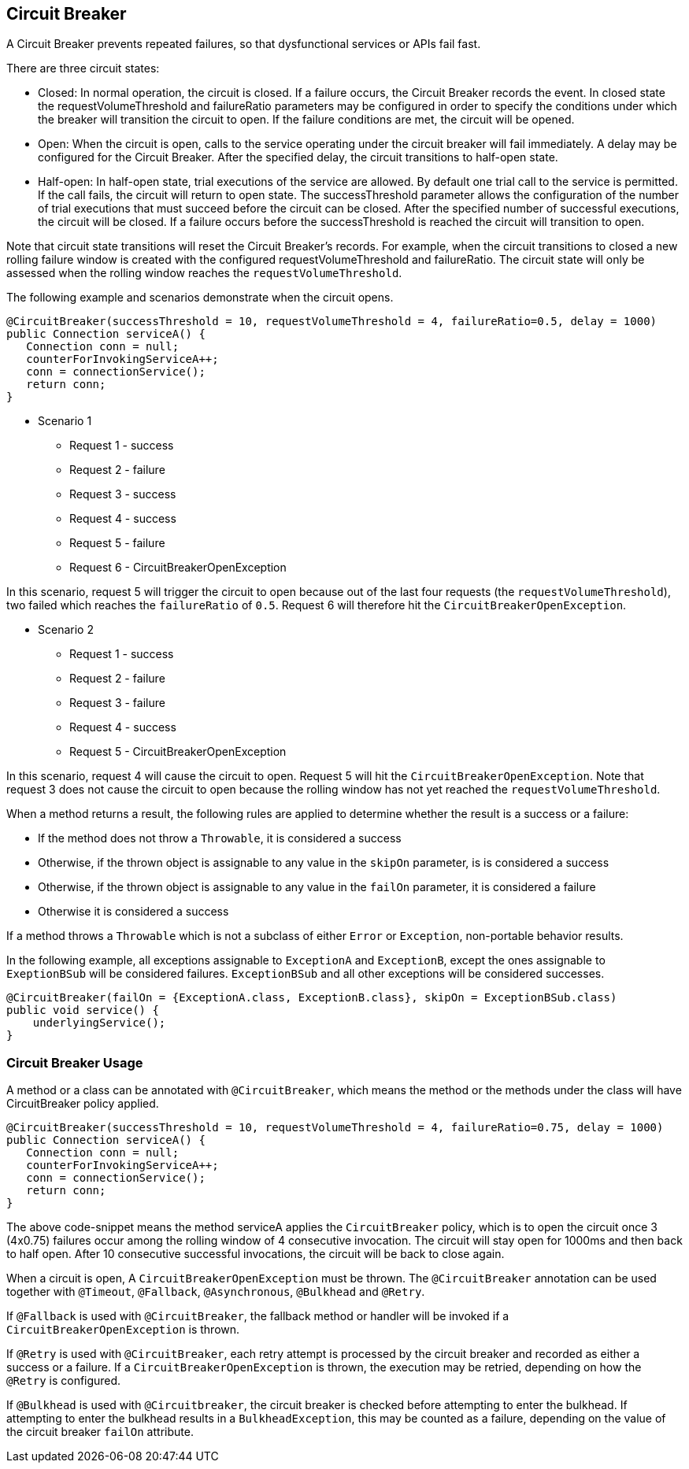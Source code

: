 //
// Copyright (c) 2016-2019 Contributors to the Eclipse Foundation
//
// See the NOTICE file(s) distributed with this work for additional
// information regarding copyright ownership.
//
// Licensed under the Apache License, Version 2.0 (the "License");
// You may not use this file except in compliance with the License.
// You may obtain a copy of the License at
//
//    http://www.apache.org/licenses/LICENSE-2.0
//
// Unless required by applicable law or agreed to in writing, software
// distributed under the License is distributed on an "AS IS" BASIS,
// WITHOUT WARRANTIES OR CONDITIONS OF ANY KIND, either express or implied.
// See the License for the specific language governing permissions and
// limitations under the License.
// Contributors:
// Emily Jiang
// Andrew Rouse

[[circuitbreaker]]
== Circuit Breaker

A Circuit Breaker prevents repeated failures, so that dysfunctional services or APIs fail fast.

There are three circuit states:

* Closed: In normal operation, the circuit is closed. If a failure occurs, the Circuit Breaker records the event. In closed 
state the requestVolumeThreshold and failureRatio parameters may be configured in order to specify the conditions under which the breaker
will transition the circuit to open. If the failure conditions are met, the circuit will be opened.

* Open: When the circuit is open, calls to the service operating under the circuit breaker will fail immediately. A delay may be configured
for the Circuit Breaker. After the specified delay, the circuit transitions to half-open state.

* Half-open: In half-open state, trial executions of the service are allowed. By default one trial call to the service is permitted. If the call fails, 
the circuit will return to open state. The successThreshold parameter allows the configuration of the number of trial executions that must
succeed before the circuit can be closed. After the specified number of successful executions, the circuit will be closed. If a failure occurs
before the successThreshold is reached the circuit will transition to open. 

Note that circuit state transitions will reset the Circuit Breaker's records. For example, when the circuit transitions to closed a new
rolling failure window is created with the configured requestVolumeThreshold and failureRatio. The circuit state will only be assessed when the rolling window reaches the `requestVolumeThreshold`.

The following example and scenarios demonstrate when the circuit opens.

[source, java]
----
@CircuitBreaker(successThreshold = 10, requestVolumeThreshold = 4, failureRatio=0.5, delay = 1000)
public Connection serviceA() {
   Connection conn = null;
   counterForInvokingServiceA++;
   conn = connectionService();
   return conn;
}
----

* Scenario 1
** Request 1 - success
** Request 2 - failure
** Request 3 - success
** Request 4 - success
** Request 5 - failure
** Request 6 - CircuitBreakerOpenException 

In this scenario, request 5 will trigger the circuit to open because out of the last four requests (the `requestVolumeThreshold`), two failed
which reaches the `failureRatio` of `0.5`. Request 6 will therefore hit the `CircuitBreakerOpenException`.

* Scenario 2
** Request 1 - success
** Request 2 - failure
** Request 3 - failure
** Request 4 - success
** Request 5 - CircuitBreakerOpenException

In this scenario, request 4 will cause the circuit to open. Request 5 will hit the `CircuitBreakerOpenException`.
Note that request 3 does not cause the circuit to open because the rolling window has not yet reached the `requestVolumeThreshold`.

When a method returns a result, the following rules are applied to determine whether the result is a success or a failure:

* If the method does not throw a `Throwable`, it is considered a success
* Otherwise, if the thrown object is assignable to any value in the `skipOn` parameter, is is considered a success
* Otherwise, if the thrown object is assignable to any value in the `failOn` parameter, it is considered a failure
* Otherwise it is considered a success

If a method throws a `Throwable` which is not a subclass of either `Error` or `Exception`, non-portable behavior results.

In the following example, all exceptions assignable to `ExceptionA` and `ExceptionB`, except the ones assignable to `ExeptionBSub` will be considered failures. `ExceptionBSub` and all other exceptions will be considered successes.

[source, java]
----
@CircuitBreaker(failOn = {ExceptionA.class, ExceptionB.class}, skipOn = ExceptionBSub.class)
public void service() {
    underlyingService();
}
----

=== Circuit Breaker Usage

A method or a class can be annotated with `@CircuitBreaker`, which means the method or the methods under the class will have CircuitBreaker policy applied.

[source, java]
----
@CircuitBreaker(successThreshold = 10, requestVolumeThreshold = 4, failureRatio=0.75, delay = 1000)
public Connection serviceA() {
   Connection conn = null;
   counterForInvokingServiceA++;
   conn = connectionService();
   return conn;
}
----

The above code-snippet means the method serviceA applies the `CircuitBreaker` policy,
which is to open the circuit once 3 (4x0.75) failures occur among the rolling window of 4 consecutive invocation.
The circuit will stay open for 1000ms and then back to half open.
After 10 consecutive successful invocations, the circuit will be back to close again.

When a circuit is open, A `CircuitBreakerOpenException` must be thrown.
The `@CircuitBreaker` annotation can be used together with `@Timeout`, `@Fallback`, `@Asynchronous`, `@Bulkhead` and `@Retry`.

If `@Fallback` is used with `@CircuitBreaker`, the fallback method or handler will be invoked if a `CircuitBreakerOpenException` is thrown.

If `@Retry` is used with `@CircuitBreaker`, each retry attempt is processed by the circuit breaker and recorded as either a success or a failure. If a `CircuitBreakerOpenException` is thrown, the execution may be retried, depending on how the `@Retry` is configured.

If `@Bulkhead` is used with `@Circuitbreaker`, the circuit breaker is checked before attempting to enter the bulkhead. If attempting to enter the bulkhead results in a `BulkheadException`, this may be counted as a failure, depending on the value of the circuit breaker `failOn` attribute.
